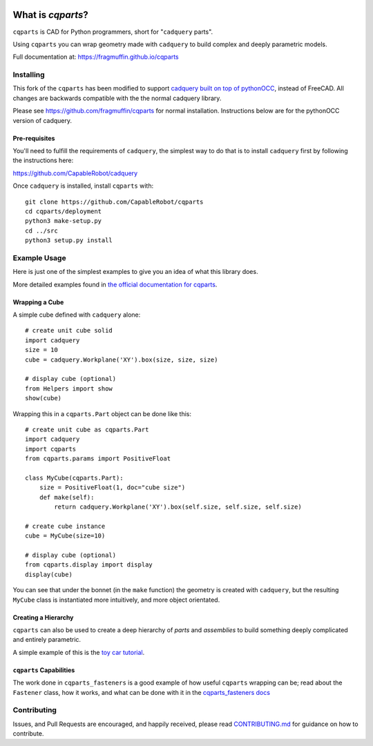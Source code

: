 
.. image:: https://fragmuffin.github.io/cqparts/media/logo/dark.svg
    :align: center

=====================
What is `cqparts`?
=====================

``cqparts`` is CAD for Python programmers, short for "``cadquery`` parts".

Using ``cqparts`` you can wrap geometry made with ``cadquery`` to build complex
and deeply parametric models.

Full documentation at: https://fragmuffin.github.io/cqparts


Installing
------------------

This fork of the ``cqparts`` has been modified to support `cadquery built on top of pythonOCC <https://github.com/CapableRobot/cadquery>`_, instead of FreeCAD.  All changes are backwards compatible with the the normal cadquery library.

Please see https://github.com/fragmuffin/cqparts for normal installation.  Instructions below are for the pythonOCC version of cadquery.

Pre-requisites
^^^^^^^^^^^^^^^^^^

You'll need to fulfill the requirements of ``cadquery``, the simplest way to do
that is to install ``cadquery`` first by following the instructions here:

https://github.com/CapableRobot/cadquery

Once ``cadquery`` is installed, install ``cqparts`` with::

    git clone https://github.com/CapableRobot/cqparts
    cd cqparts/deployment
    python3 make-setup.py
    cd ../src
    python3 setup.py install


Example Usage
-------------------

Here is just one of the simplest examples to give you an idea of what this
library does.

More detailed examples found in
`the official documentation for cqparts <https://fragmuffin.github.io/cqparts/doc>`_.

Wrapping a Cube
^^^^^^^^^^^^^^^^^^

.. image:: https://fragmuffin.github.io/cqparts/media/img/unit-cube.png

A simple cube defined with ``cadquery`` alone::

    # create unit cube solid
    import cadquery
    size = 10
    cube = cadquery.Workplane('XY').box(size, size, size)

    # display cube (optional)
    from Helpers import show
    show(cube)

Wrapping this in a ``cqparts.Part`` object can be done like this::

    # create unit cube as cqparts.Part
    import cadquery
    import cqparts
    from cqparts.params import PositiveFloat

    class MyCube(cqparts.Part):
        size = PositiveFloat(1, doc="cube size")
        def make(self):
            return cadquery.Workplane('XY').box(self.size, self.size, self.size)

    # create cube instance
    cube = MyCube(size=10)

    # display cube (optional)
    from cqparts.display import display
    display(cube)

You can see that under the bonnet (in the ``make`` function) the geometry is
created with ``cadquery``, but the resulting ``MyCube`` class is instantiated
more intuitively, and more object orientated.


Creating a Hierarchy
^^^^^^^^^^^^^^^^^^^^^^

``cqparts`` can also be used to create a deep hierarchy of *parts* and
*assemblies* to build something deeply complicated and entirely parametric.

A simple example of this is the
`toy car tutorial <https://fragmuffin.github.io/cqparts/doc/tutorials/assembly.html>`_.

.. image:: https://fragmuffin.github.io/cqparts/media/img/toy-car.png


``cqparts`` Capabilities
^^^^^^^^^^^^^^^^^^^^^^^^^^^^

The work done in ``cqparts_fasteners`` is a good example of how useful
``cqparts`` wrapping can be; read about the ``Fastener`` class, how it works,
and what can be done with it in the
`cqparts_fasteners docs <https://fragmuffin.github.io/cqparts/doc/cqparts_fasteners/index.html>`_

.. image:: https://fragmuffin.github.io/cqparts/media/img/nut-bolt-fastener.png


Contributing
-----------------

Issues, and Pull Requests are encouraged, and happily received, please read
`CONTRIBUTING.md <https://github.com/fragmuffin/cqparts/blob/master/CONTRIBUTING.md>`_
for guidance on how to contribute.
